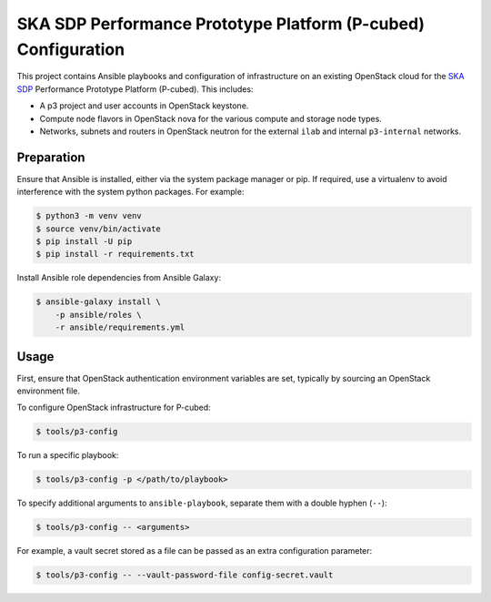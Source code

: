 ==============================================================
SKA SDP Performance Prototype Platform (P-cubed) Configuration
==============================================================

This project contains Ansible playbooks and configuration of infrastructure on
an existing OpenStack cloud for the `SKA SDP <http://ska-sdp.org/>`_
Performance Prototype Platform (P-cubed). This includes:

* A p3 project and user accounts in OpenStack keystone.
* Compute node flavors in OpenStack nova for the various compute and storage
  node types.
* Networks, subnets and routers in OpenStack neutron for the external ``ilab``
  and internal ``p3-internal`` networks.

Preparation
===========

Ensure that Ansible is installed, either via the system package manager or pip.
If required, use a virtualenv to avoid interference with the system python
packages. For example:

.. code-block::

   $ python3 -m venv venv
   $ source venv/bin/activate
   $ pip install -U pip
   $ pip install -r requirements.txt

Install Ansible role dependencies from Ansible Galaxy:

.. code-block::

   $ ansible-galaxy install \
       -p ansible/roles \
       -r ansible/requirements.yml

Usage
=====

First, ensure that OpenStack authentication environment variables are set,
typically by sourcing an OpenStack environment file.

To configure OpenStack infrastructure for P-cubed:

.. code-block::

   $ tools/p3-config

To run a specific playbook:

.. code-block::

   $ tools/p3-config -p </path/to/playbook>

To specify additional arguments to ``ansible-playbook``, separate them with a
double hyphen (``--``):

.. code-block::

   $ tools/p3-config -- <arguments>

For example, a vault secret stored as a file can be passed as an extra
configuration parameter:

.. code-block::

   $ tools/p3-config -- --vault-password-file config-secret.vault 
